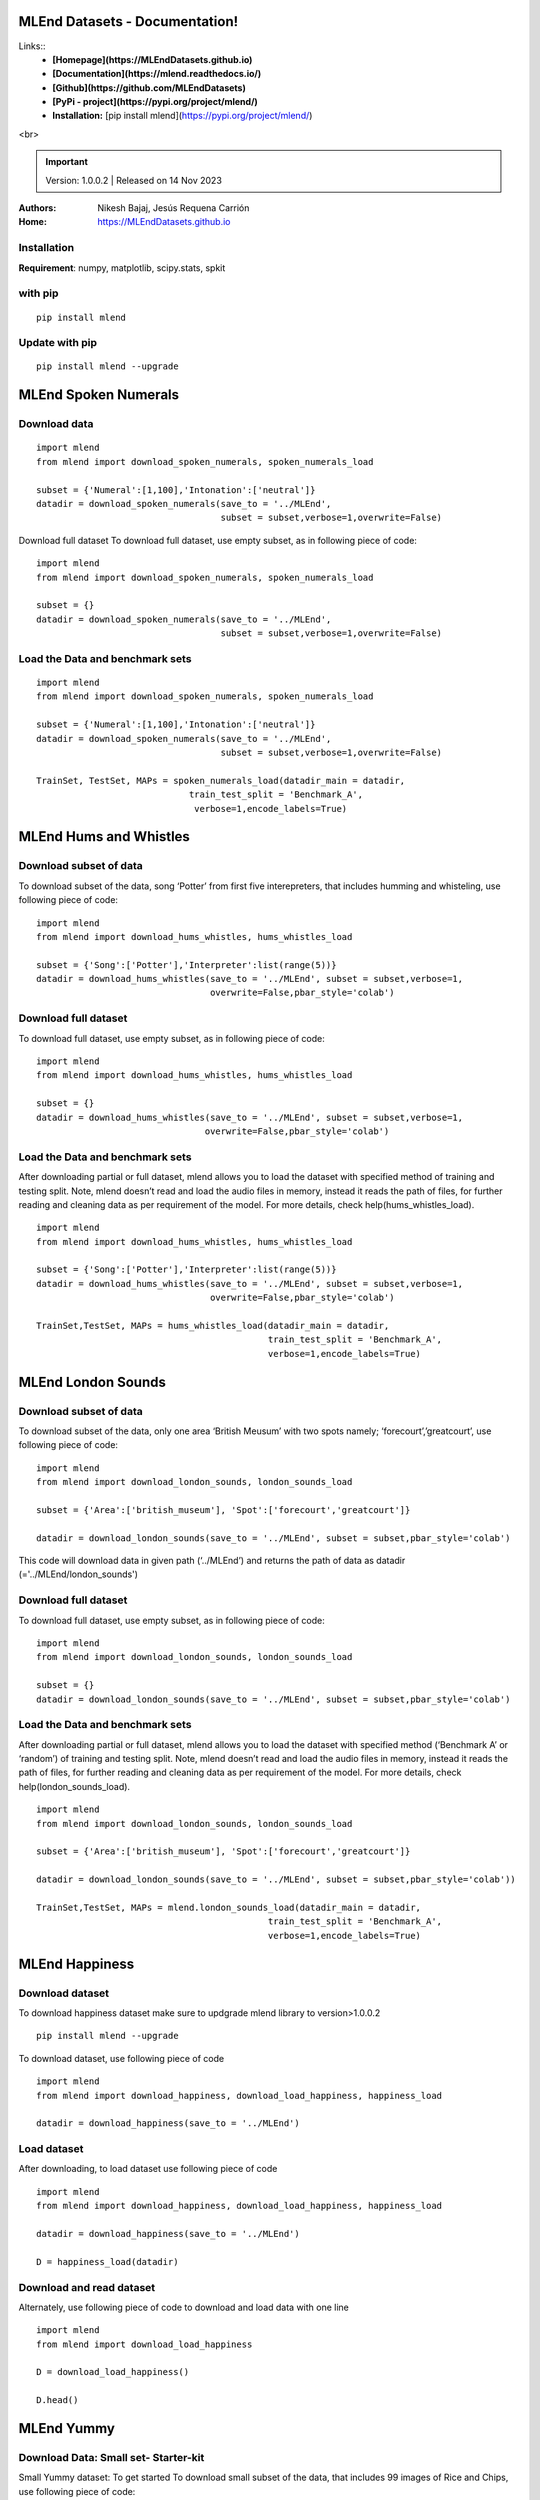 MLEnd Datasets - Documentation!
===================

Links::
  *  **[Homepage](https://MLEndDatasets.github.io)** 
  *  **[Documentation](https://mlend.readthedocs.io/)**
  *  **[Github](https://github.com/MLEndDatasets)**
  *  **[PyPi - project](https://pypi.org/project/mlend/)** 
  *  **Installation:** [pip install mlend](https://pypi.org/project/mlend/)

.. image:: https://MLEndDatasets.github.io/assets/imgs/mlend_logo.png
 :width: 400px
 :target: https://MLEndDatasets.github.io/

<br>

.. image:: https://readthedocs.org/projects/mlend/badge/?version=latest
  :target: https://mlend.readthedocs.io/en/latest/
  :alt: Documentation Status
.. image:: https://img.shields.io/pypi/v/mlend
   :alt: PyPI - Version
.. image:: https://static.pepy.tech/personalized-badge/mlend?period=total&units=international_system&left_color=black&right_color=blue&left_text=downloads
 :target: https://pepy.tech/project/mlend
.. image:: https://img.shields.io/pypi/dm/mlend
  :target: https://pypi.python.org/pypi/mlend
  :alt: PyPI - Downloads

.. important::
    
    Version: 1.0.0.2 | Released on 14 Nov 2023
    

:Authors:
    Nikesh Bajaj,
    Jesús Requena Carrión
:Home: https://MLEndDatasets.github.io





Installation
-----

**Requirement**:  numpy, matplotlib, scipy.stats, spkit

with pip
-----

  
::
  
  pip install mlend


Update with pip
-----
                        
::
  
  pip install mlend --upgrade


MLEnd Spoken Numerals
=====================


Download data
-----
                        
::
  
  import mlend
  from mlend import download_spoken_numerals, spoken_numerals_load
  
  subset = {'Numeral':[1,100],'Intonation':['neutral']}
  datadir = download_spoken_numerals(save_to = '../MLEnd', 
                                     subset = subset,verbose=1,overwrite=False)




Download full dataset
To download full dataset, use empty subset, as in following piece of code:

::
  
  import mlend
  from mlend import download_spoken_numerals, spoken_numerals_load
  
  subset = {}
  datadir = download_spoken_numerals(save_to = '../MLEnd', 
                                     subset = subset,verbose=1,overwrite=False)



Load the Data and benchmark sets
-----
                        
::
  
  import mlend
  from mlend import download_spoken_numerals, spoken_numerals_load
  
  subset = {'Numeral':[1,100],'Intonation':['neutral']}
  datadir = download_spoken_numerals(save_to = '../MLEnd', 
                                     subset = subset,verbose=1,overwrite=False)
  
  TrainSet, TestSet, MAPs = spoken_numerals_load(datadir_main = datadir, 
                               train_test_split = 'Benchmark_A',
                                verbose=1,encode_labels=True)




MLEnd Hums and Whistles
============================

Download subset of data
----------------------

To download subset of the data, song ‘Potter’ from first five interepreters, that includes humming and whisteling, use following piece of code:

::
  
  import mlend
  from mlend import download_hums_whistles, hums_whistles_load
  
  subset = {'Song':['Potter'],'Interpreter':list(range(5))}
  datadir = download_hums_whistles(save_to = '../MLEnd', subset = subset,verbose=1,
                                   overwrite=False,pbar_style='colab')

Download full dataset
----------------------

To download full dataset, use empty subset, as in following piece of code:

::
  
  import mlend
  from mlend import download_hums_whistles, hums_whistles_load
 
  subset = {}
  datadir = download_hums_whistles(save_to = '../MLEnd', subset = subset,verbose=1,
                                  overwrite=False,pbar_style='colab')



Load the Data and benchmark sets
-----------------------------

After downloading partial or full dataset, mlend allows you to load the dataset with specified method of training and testing split. Note, mlend doesn’t read and load the audio files in memory, instead it reads the path of files, for further reading and cleaning data as per requirement of the model. For more details, check help(hums_whistles_load).


::

  import mlend
  from mlend import download_hums_whistles, hums_whistles_load
  
  subset = {'Song':['Potter'],'Interpreter':list(range(5))}
  datadir = download_hums_whistles(save_to = '../MLEnd', subset = subset,verbose=1,
                                   overwrite=False,pbar_style='colab')
  
  TrainSet,TestSet, MAPs = hums_whistles_load(datadir_main = datadir,
                                              train_test_split = 'Benchmark_A',
                                              verbose=1,encode_labels=True)


MLEnd London Sounds
=====================

Download subset of data
------------------------


To download subset of the data, only one area ‘British Meusum’ with two spots namely; ‘forecourt’,’greatcourt’, use following piece of code:

::
  
  import mlend
  from mlend import download_london_sounds, london_sounds_load
  
  subset = {'Area':['british_museum'], 'Spot':['forecourt','greatcourt']}
  
  datadir = download_london_sounds(save_to = '../MLEnd', subset = subset,pbar_style='colab')


This code will download data in given path (‘../MLEnd’) and returns the path of data as datadir (='../MLEnd/london_sounds')

Download full dataset
------------------------

To download full dataset, use empty subset, as in following piece of code:

::

  import mlend
  from mlend import download_london_sounds, london_sounds_load
  
  subset = {}
  datadir = download_london_sounds(save_to = '../MLEnd', subset = subset,pbar_style='colab')


Load the Data and benchmark sets
------------------------

After downloading partial or full dataset, mlend allows you to load the dataset with specified method (‘Benchmark A’ or ‘random’) of training and testing split. Note, mlend doesn’t read and load the audio files in memory, instead it reads the path of files, for further reading and cleaning data as per requirement of the model. For more details, check help(london_sounds_load).

::
  
  import mlend
  from mlend import download_london_sounds, london_sounds_load
  
  subset = {'Area':['british_museum'], 'Spot':['forecourt','greatcourt']}
  
  datadir = download_london_sounds(save_to = '../MLEnd', subset = subset,pbar_style='colab'))
  
  TrainSet,TestSet, MAPs = mlend.london_sounds_load(datadir_main = datadir,
                                              train_test_split = 'Benchmark_A', 
                                              verbose=1,encode_labels=True)




MLEnd Happiness
=======

Download dataset
------------------------

To download happiness dataset make sure to updgrade mlend library to version>1.0.0.2

::
 
  pip install mlend --upgrade



To download dataset, use following piece of code

::
  
  import mlend
  from mlend import download_happiness, download_load_happiness, happiness_load
  
  datadir = download_happiness(save_to = '../MLEnd')


Load dataset
------------

After downloading, to load dataset use following piece of code

::
  
  import mlend
  from mlend import download_happiness, download_load_happiness, happiness_load
  
  datadir = download_happiness(save_to = '../MLEnd')
  
  D = happiness_load(datadir)

Download and read dataset
------------

Alternately, use following piece of code to download and load data with one line

::
  
  import mlend
  from mlend import download_load_happiness
  
  D = download_load_happiness()
  
  D.head()


MLEnd Yummy
=============


Download Data: Small set-  Starter-kit
------------

Small Yummy dataset: To get started
To download small subset of the data, that includes 99 images of Rice and Chips, use following piece of code:

::
  
  import mlend
  from mlend import download_yummy_small, yummy_small_load
  
  baseDir = download_yummy_small(save_to = '../MLEnd')


This code will download data in given path (‘../MLEnd’) and returns the path of data as datadir (='../MLEnd/yummy')

To read dataset with trainig and testing split using pre-defined ‘Bechmark’ use following code:

::
  
  TrainSet, TestSet, Map = yummy_small_load(datadir_main=baseDir,train_test_split='Benchmark_A')


Download Data: Full
------------

To download full yummy dataset make sure to updgrade mlend library to version>1.0.0.2

To download full dataset, use following piece of code

::
  
  import mlend
  from mlend import download_yummy, yummy_load
  
  subset = {}
  
  datadir = download_yummy(save_to = '../MLEnd', subset = subset,verbose=1,overwrite=False)


It will download all the images (3K+) in folder ../MLEnd/yummy/MLEndYD_images directory



Download partial data
------------

Alternately, to download subset of data use following piece of code

::
  
  import mlend
  from mlend import download_yummy, yummy_load
  
  subset = {'Diet':['vegan'], 'Home_or_restaurant':['home']}
  
  datadir = download_yummy(save_to = '../MLEnd', 
                                    subset = subset,verbose=1,overwrite=False)



Load the Data with benchmark sets
------------

After downloading partial or full dataset, mlend allows you to load the dataset with specified method of training and testing split. Note, mlend doesn’t load the image files in memory, instead it reads the path of files, for further reading and cleaning data as per requirement of the model. For more details, check help(yummy_load).


::
  
 import mlend
 from mlend import download_yummy, yummy_load
 
 subset = {'Diet':['vegan'], 'Home_or_restaurant':['home']}
 
 datadir = download_yummy(save_to = '../MLEnd', 
                                    subset = subset,verbose=1,overwrite=False)

 TrainSet, TestSet, MAPs = yummy_load(datadir_main = datadir,encode_labels=True,)



HTTPError
------------

Downloding might raise HTTPError, if any of the image file, part of subset selection is not found to download. All the files are still being uploaded on cloud. To avoid this error, use following code:

:: 
  
  datadir, FILE_ERROR = download_yummy(save_to = '../MLEnd', 
                                   subset = subset,verbose=1,overwrite=False,debug_mode=True)



Contacts:
-----
                        
* **Jesús Requena Carrión**
* Queen Mary University of London

* **Nikesh Bajaj**
* Queen Mary University of London
* n.bajaj[AT]qmul.ac.uk, n.bajaj[AT]imperial[dot]ac[dot]uk

______________________________________
